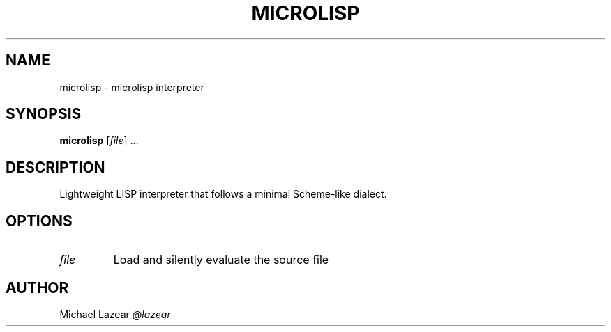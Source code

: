 .TH MICROLISP 1
.SH NAME
microlisp \- microlisp interpreter
.SH SYNOPSIS
.B microlisp
[\fIfile\fR] ...
.SH DESCRIPTION
Lightweight LISP interpreter that follows a minimal Scheme-like dialect.
.SH OPTIONS
.TP 
\fIfile\fR
Load and silently evaluate the source file

.SH AUTHOR
Michael Lazear
.I
@lazear
